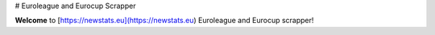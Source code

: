 # Euroleague and Eurocup Scrapper

**Welcome** to [https://newstats.eu](https://newstats.eu) Euroleague
and Eurocup scrapper!